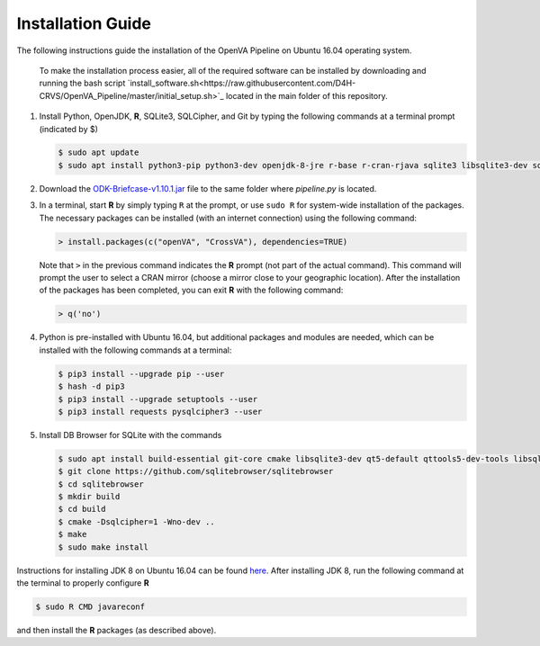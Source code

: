 Installation Guide 
==================

The following instructions guide the installation of the OpenVA Pipeline on Ubuntu 16.04 operating system.

  .. note:: 
  
  To make the installation process easier, all of the required software can be installed by downloading and running the bash script `install_software.sh<https://raw.githubusercontent.com/D4H-CRVS/OpenVA_Pipeline/master/initial_setup.sh>`_ located in the main folder of this repository.

#. Install Python, OpenJDK, **R**, SQLite3, SQLCipher, and Git by typing the following commands at a terminal prompt (indicated by $)

   .. code:: bash

      $ sudo apt update
      $ sudo apt install python3-pip python3-dev openjdk-8-jre r-base r-cran-rjava sqlite3 libsqlite3-dev sqlcipher libsqlcipher-dev git -y

#. Download the `ODK-Briefcase-v1.10.1.jar <https://github.com/opendatakit/briefcase/releases>`_ file to the same folder where *pipeline.py*
   is located.

#. In a terminal, start **R** by simply typing ``R`` at the prompt, or use ``sudo R`` for system-wide installation of
   the packages.  The necessary packages can be installed (with an internet connection) using the following command:

   .. code:: r

     > install.packages(c("openVA", "CrossVA"), dependencies=TRUE)

   Note that ``>`` in the previous command indicates the **R** prompt (not part of the actual command).  This command will
   prompt the user to select a CRAN mirror (choose a mirror close to your geographic location).  After the installation
   of the packages has been completed, you can exit **R** with the following command:

   .. code:: r

     > q('no')

#. Python is pre-installed with Ubuntu 16.04, but additional packages and modules are needed, which can be installed
   with the following commands at a terminal:

   .. code:: bash

     $ pip3 install --upgrade pip --user
     $ hash -d pip3
     $ pip3 install --upgrade setuptools --user
     $ pip3 install requests pysqlcipher3 --user

#. Install DB Browser for SQLite with the commands

   .. code:: bash

      $ sudo apt install build-essential git-core cmake libsqlite3-dev qt5-default qttools5-dev-tools libsqlcipher-dev -y
      $ git clone https://github.com/sqlitebrowser/sqlitebrowser
      $ cd sqlitebrowser
      $ mkdir build
      $ cd build
      $ cmake -Dsqlcipher=1 -Wno-dev ..
      $ make
      $ sudo make install

Instructions for installing JDK 8 on Ubuntu 16.04 can be found `here <http://www.javahelps.com/2015/03/install-oracle-jdk-in-ubuntu.html>`_.
After installing JDK 8, run the following command at the terminal to properly configure **R**

.. code:: r

   $ sudo R CMD javareconf

and then install the **R** packages (as described above).
